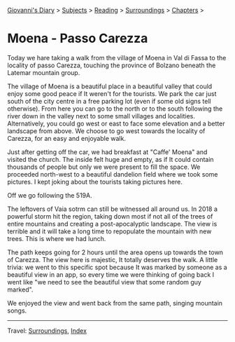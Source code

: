#+startup: content indent

[[file:../../index.org][Giovanni's Diary]] > [[file:../../subjects.org][Subjects]] > [[file:../reading.org][Reading]] > [[file:surroundings.org][Surroundings]] > [[file:chapters.org][Chapters]] >

* Moena - Passo Carezza
:PROPERTIES:
:RSS: true
:DATE: 05 May 2025 00:00 GMT
:CATEGORY: Surroundings
:AUTHOR: Giovanni Santini
:LINK: https://giovanni-diary.netlify.app/reading/surroundings/moena-pass-carezza.html
:END:
#+INDEX: Giovanni's Diary!Reading!Surroundings!Moena - Passo Carezza

Today we hare taking a walk from the village of Moena in Val di Fassa
to the locality of passo Carezza, touching the province of Bolzano
beneath the Latemar mountain group.

#+CAPTION: Path taken on map
#+NAME:   fig:path-map
#+ATTR_ORG: :align center
#+ATTR_HTML: :align center
#+ATTR_HTML: :width 600px
#+ATTR_ORG: :width 600px
[[./images/moena-map.jpg]]

The village of Moena is a beautiful place in a beautiful valley that
could enjoy some good peace if It weren't for the tourists. We park
the car just south of the city centre in a free parking lot (even if
some old signs tell otherwise). From here you can go to the north or
to the south following the river down in the valley next to some small
villages and localities. Alternatively, you could go west or east to
face some elevation and a better landscape from above. We choose to
go west towards the locality of Carezza, for an easy and enjoyable
walk.

#+CAPTION: Parking lot
#+NAME:   fig:moena-parking-lot
#+ATTR_ORG: :align center
#+ATTR_HTML: :align center
#+ATTR_HTML: :width 600px
#+ATTR_ORG: :width 600px
[[./images/moena-parking.jpeg]]

Just after getting off the car, we had breakfast at "Caffe' Moena"
and visited the church. The inside felt huge and empty, as if It
could contain thousands of people but only we were present to fill
the space. We proceeded north-west to a beautiful dandelion field
where we took some pictures. I kept joking about the tourists taking
pictures here.

#+CAPTION: Flower field
#+NAME:   fig:moena-flower-field
#+ATTR_ORG: :align center
#+ATTR_HTML: :align center
#+ATTR_HTML: :width 600px
#+ATTR_ORG: :width 600px
[[./images/moena-crossing.jpeg]]

Off we go following the 519A.

#+CAPTION: SAT Sign
#+NAME:   fig:mount-celva-bassa
#+ATTR_ORG: :align center
#+ATTR_HTML: :align center
#+ATTR_HTML: :width 600px
#+ATTR_ORG: :width 600px
[[./images/moena-sign2.jpeg]]

#+CAPTION: Moena village from above
#+NAME:   fig:moena-village
#+ATTR_ORG: :align center
#+ATTR_HTML: :align center
#+ATTR_HTML: :width 600px
#+ATTR_ORG: :width 600px
[[./images/moena-city2.jpeg]]

The leftovers of Vaia sotrm can still be witnessed all around us.
In 2018 a powerful storm hit the region, taking down most if not
all of the trees of entire mountains and creating a post-apocalyptic
landscape. The view is terrible and it will take a long time to
repopulate the mountain with new trees. This is where we had lunch.

#+CAPTION: Destruction of vaia
#+NAME:   fig:moena-vaia
#+ATTR_ORG: :align center
#+ATTR_HTML: :align center
#+ATTR_HTML: :width 600px
#+ATTR_ORG: :width 600px
[[./images/moena-vaia.jpg]]

The path keeps going for 2 hours until the area opens up towards the
town of Carezza. The view here is majestic, It totally deserves the
walk. A little trivia: we went to this specific spot because It was
marked by someone as a beautiful view in an app, so every time we were
thinking of going back I went like "we need to see the beautiful view
that some random guy marked".

#+CAPTION: View
#+NAME:   fig:moena-view
#+ATTR_ORG: :align center
#+ATTR_HTML: :align center
#+ATTR_HTML: :width 600px
#+ATTR_ORG: :width 600px
[[./images/moena-view3.jpg]]

We enjoyed the view and went back from the same path, singing
mountain songs.

-----

Travel: [[file:surroundings.org][Surroundings]], [[file:../../theindex.org][Index]]
